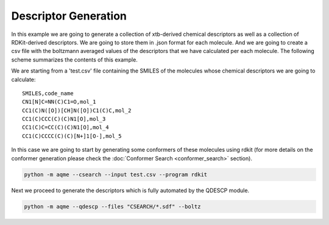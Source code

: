 .. |QDESCP_scheme| image:: ../images/QDESCP_scheme.png
   :width: 600

=====================
Descriptor Generation
=====================

In this example we are going to generate a collection of xtb-derived chemical 
descriptors as well as a collection of RDKit-derived descriptors. We 
are going to store them in .json format for each molecule. And we are going to 
create a csv file with the boltzmann averaged values of the descriptors that we 
have calculated per each molecule. The following scheme summarizes the contents 
of this example. 

.. centered:: |QDESCP_scheme|

We are starting from a 'test.csv' file containing the SMILES of the molecules whose 
chemical descriptors we are going to calculate:

.. highlight:: none

::

   SMILES,code_name
   CN1[N]C=NN(C)C1=O,mol_1
   CC1(C)N([O])[CH]N([O])C1(C)C,mol_2
   CC1(C)CCC(C)(C)N1[O],mol_3
   CC1(C)C=CC(C)(C)N1[O],mol_4
   CC1(C)CCCC(C)(C)[N+]1[O-],mol_5

.. highlight:: default

In this case we are going to start by generating some conformers of these 
molecules using rdkit (for more details on the conformer generation please 
check the :doc:`Conformer Search <conformer_search>` section).

.. code:: shell 

   python -m aqme --csearch --input test.csv --program rdkit

Next we proceed to generate the descriptors which is fully automated by the 
QDESCP module. 

.. code:: shell

   python -m aqme --qdescp --files "CSEARCH/*.sdf" --boltz


